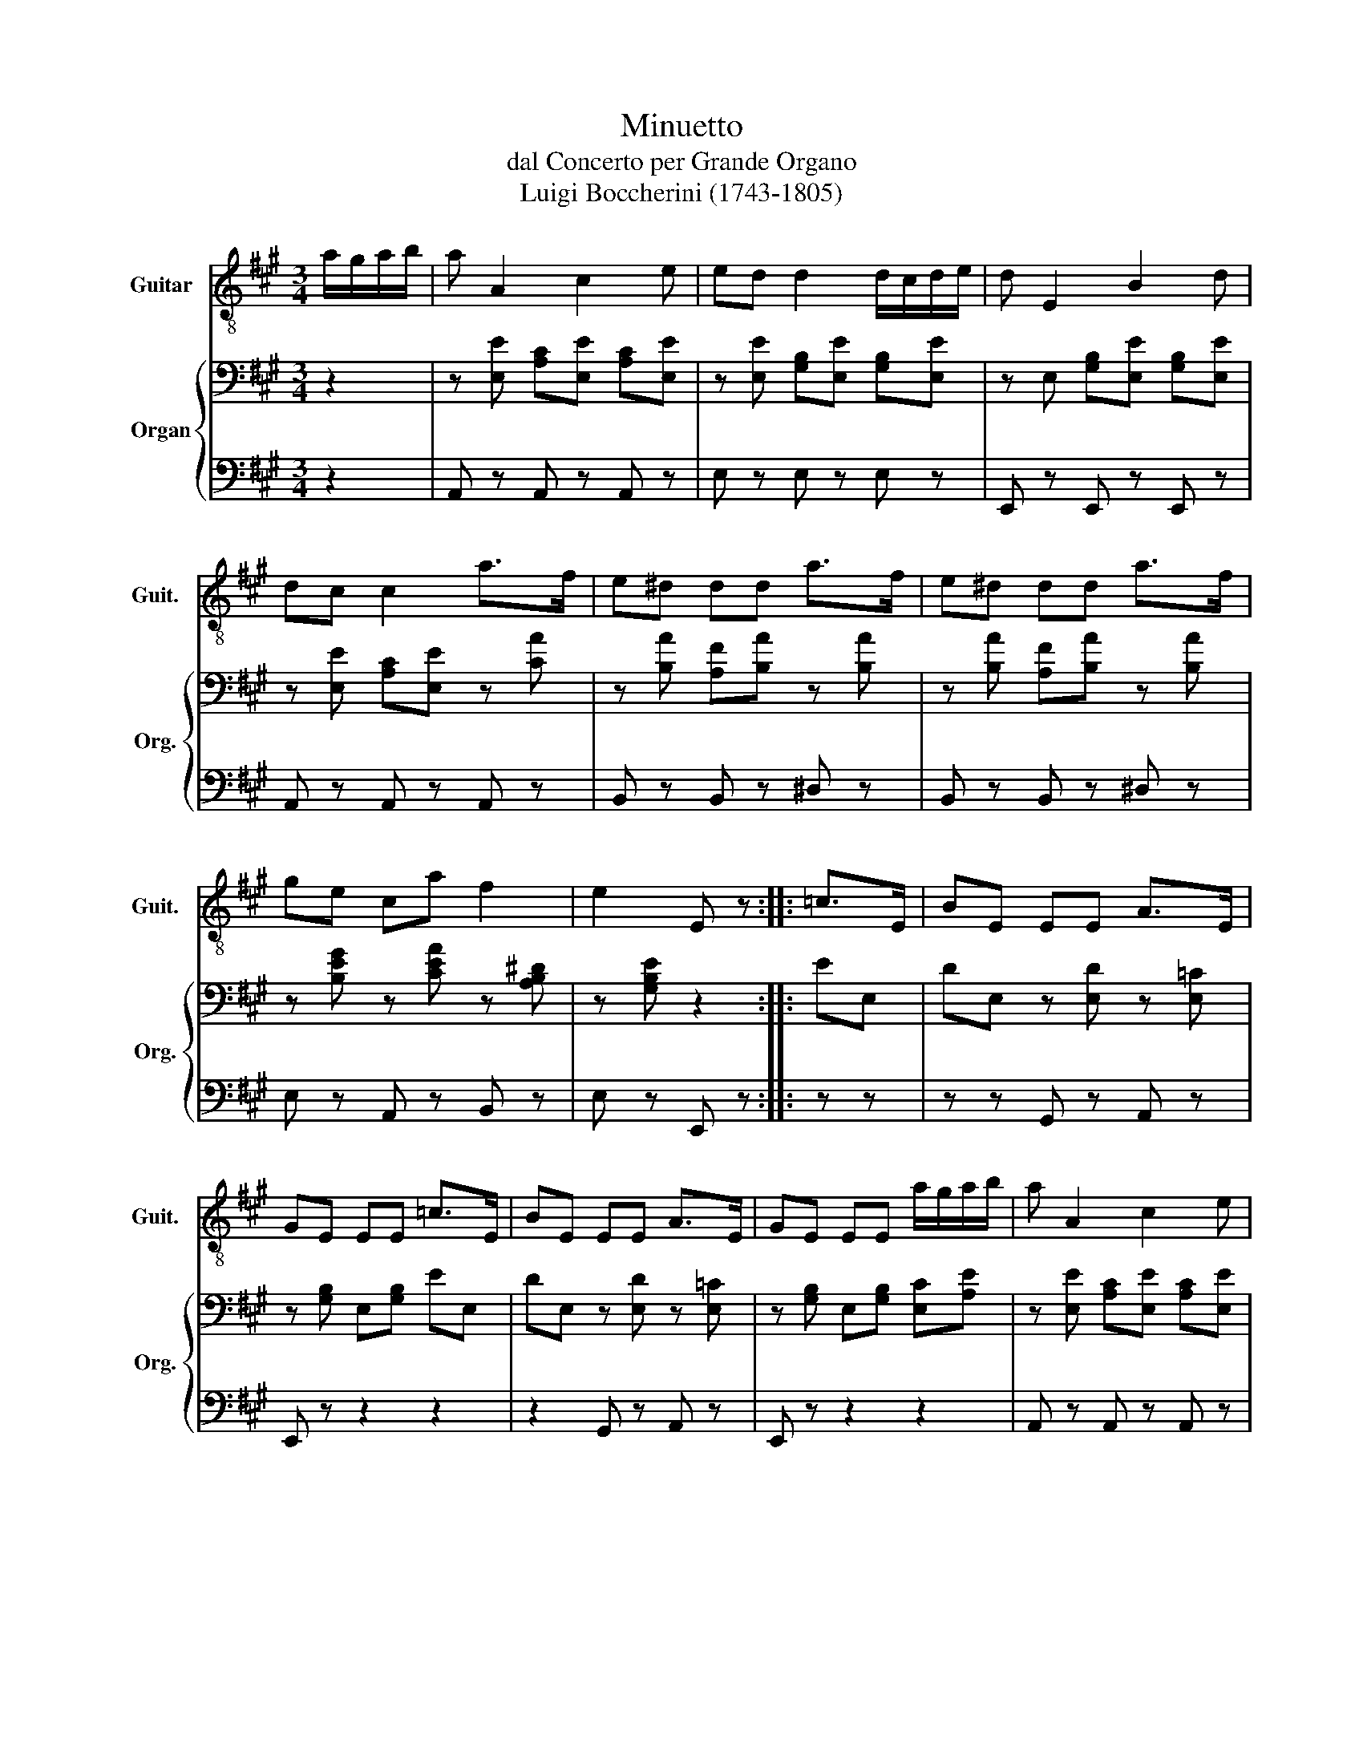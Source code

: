X:1
T:Minuetto
T:dal Concerto per Grande Organo
T:Luigi Boccherini (1743-1805)
%%score 1 { 2 | 3 }
L:1/8
M:3/4
K:A
V:1 treble-8 nm="Guitar" snm="Guit."
V:2 bass nm="Organ" snm="Org."
V:3 bass 
V:1
 a/g/a/b/ | a A2 c2 e | ed d2 d/c/d/e/ | d E2 B2 d | dc c2 a>f | e^d dd a>f | e^d dd a>f | %7
 ge ca f2 | e2 E z :: =c>E | BE EE A>E | GE EE =c>E | BE EE A>E | GE EE a/g/a/b/ | a A2 c2 e | %15
 ed d2 d/c/d/e/ | d E2 B2 d | dc c2 d>B | AG GG d>B | AG GG d>B | cA Fd B2 | A2 A, z ::[K:D] .D.E | %23
 .F.G .A.B .c.d | eg/f/ ee/d/ cc/B/ | AB/c/ d/e/f/g/ aA | fA/G/ FF/E/ D z | .f.e .d.c .B.A | %28
 ^G G2 G2 G | ce ed cB | .A.E C z :: z2 | z A aa f' z | z A aa f' z | z A aa f' z | %35
 (6:4:6E/F/E/D/E/F/ EA z2 | z A aa f' z | z A aa f' z | z A aa f' z | (6:4:6E/F/E/D/E/F/ A z de | %40
 fg ab c'd' | e'g/f/ ee/d/ cc/B/ | AB/c/ d/e/f/g/ aA | ff/g/ ag fe | dc BA GF | E E2 E2 E | %46
 FA AG FE | DF D z!D.C.! :| %48
V:2
 z2 | z [E,E] [A,C][E,E] [A,C][E,E] | z [E,E] [G,B,][E,E] [G,B,][E,E] | %3
 z E, [G,B,][E,E] [G,B,][E,E] | z [E,E] [A,C][E,E] z [CA] | z [B,A] [A,F][B,A] z [B,A] | %6
 z [B,A] [A,F][B,A] z [B,A] | z [B,EG] z [CEA] z [A,B,^D] | z [G,B,E] z2 :: EE, | %10
 DE, z [E,D] z [E,=C] | z [G,B,] E,[G,B,] EE, | DE, z [E,D] z [E,=C] | %13
 z [G,B,] E,[G,B,] [E,C][A,E] | z [E,E] [A,C][E,E] [A,C][E,E] | z [E,E] [A,C][E,E] [A,C][E,E] | %16
 z E, [G,B,][E,E] [G,B,][E,E] | z [E,E] [A,C][E,E] z [F,B,D] | z [E,D] B,[E,D] G,[E,D] | %19
 z [E,D] B,[E,D] G,[E,D] | z [E,A,C] z [F,A,D] z [G,D] | z [E,A,C] z2 ::[K:D] F,G, | A,B, CD EF | %24
[K:treble] z z2 G/F/ EE/D/ | C[A,C] z [A,C] z [A,C] |[K:bass] D2 D,A,/G,/ F, z | z6 | B,6 | %29
 [CE]2 D2 [CE]2 | A,2 A,, z ::[K:treble] [A,C][B,D] | [CE] [CE]2 [DF] [A,C][B,D] | %33
 [CE] [CE]2 [DF] [A,C][B,D] | [CE][DF] [EG][DF] [CE][B,D] | (6:4:6C/D/C/B,/C/D/ C z [A,C][B,D] | %36
 [CE] [CE]2 [DF] [A,C][B,D] | [CE] [CE]2 [DF] [A,C][B,D] | [CE][DF] [EG][DF] [EG][CE] | %39
 D(3C/D/E/ F z z2 | z6 | z2 z G/F/ EE/D/ | C[A,C] z [A,C] z [A,C] |[K:bass] D2 D, z z2 | z6 | %45
 G,,2 G,2 G,2 | F,2 G,2 A,2 | F,A, F, z :| %48
V:3
 z2 | A,, z A,, z A,, z | E, z E, z E, z | E,, z E,, z E,, z | A,, z A,, z A,, z | %5
 B,, z B,, z ^D, z | B,, z B,, z ^D, z | E, z A,, z B,, z | E, z E,, z :: z z | z z G,, z A,, z | %11
 E,, z z2 z2 | z2 G,, z A,, z | E,, z z2 z2 | A,, z A,, z A,, z | E, z E, z E, z | %16
 E,, z E,, z E,, z | A,, z A,, z D,, z | E,, z z2 z2 | E,, z z2 z2 | A,, z D, z E, z | %21
 A,, z A,, z ::[K:D] z2 | z6 | z6 | z2 A,, z G,, z | D,2 D,, z z2 | z6 | D,2 D2 D,2 | C,2 D,2 E,2 | %30
 A,2 A,, z :: z2 | A,2 A,, z z2 | A,2 A,, z z2 | A,6 | A,3 z A,, z | A,2 A,, z z2 | A,2 A,, z z2 | %38
 A,6 | D,4 z2 | z6 | A,,2 A, z z2 | z2 A,, z A,, z | D,2 D,, z z2 | z6 | G,,6 | F,,2 G,,2 A,,2 | %47
 D,2 D,, z :| %48

